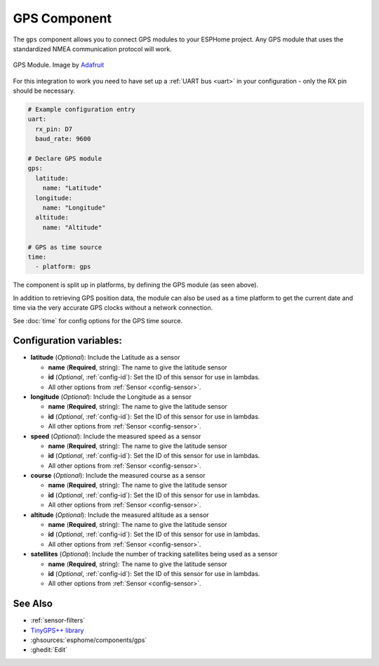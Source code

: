 GPS Component
=============

.. seo::
    :description: Instructions for setting up GPS integration in ESPHome.
    :image: crosshairs-gps.svg

The ``gps`` component allows you to connect GPS modules to your ESPHome project.
Any GPS module that uses the standardized NMEA communication protocol will work.

.. figure:: images/gps-full.jpg
    :align: center
    :width: 50.0%

    GPS Module. Image by `Adafruit`_

.. _Adafruit: https://www.adafruit.com/product/746

For this integration to work you need to have set up a :ref:`UART bus <uart>`
in your configuration - only the RX pin should be necessary.

.. code-block:: yaml

    # Example configuration entry
    uart:
      rx_pin: D7
      baud_rate: 9600

    # Declare GPS module
    gps:
      latitude:
        name: "Latitude"
      longitude:
        name: "Longitude"
      altitude:
        name: "Altitude"

    # GPS as time source
    time:
      - platform: gps

The component is split up in platforms, by defining the GPS module
(as seen above). 

In addition to retrieving GPS position data, the module can also be used as a 
time platform to get the current date and time via the very accurate GPS clocks 
without a network connection.

See :doc:`time` for config options for the GPS time source.

Configuration variables:
------------------------
- **latitude** (*Optional*): Include the Latitude as a sensor

  - **name** (**Required**, string): The name to give the latitude sensor
  - **id** (*Optional*, :ref:`config-id`): Set the ID of this sensor for use in lambdas.
  - All other options from :ref:`Sensor <config-sensor>`.

- **longitude** (*Optional*): Include the Longitude as a sensor

  - **name** (**Required**, string): The name to give the latitude sensor
  - **id** (*Optional*, :ref:`config-id`): Set the ID of this sensor for use in lambdas.
  - All other options from :ref:`Sensor <config-sensor>`.

- **speed** (*Optional*): Include the measured speed as a sensor

  - **name** (**Required**, string): The name to give the latitude sensor
  - **id** (*Optional*, :ref:`config-id`): Set the ID of this sensor for use in lambdas.
  - All other options from :ref:`Sensor <config-sensor>`.

- **course** (*Optional*): Include the measured course as a sensor

  - **name** (**Required**, string): The name to give the latitude sensor
  - **id** (*Optional*, :ref:`config-id`): Set the ID of this sensor for use in lambdas.
  - All other options from :ref:`Sensor <config-sensor>`.

- **altitude** (*Optional*): Include the measured altitude as a sensor

  - **name** (**Required**, string): The name to give the latitude sensor
  - **id** (*Optional*, :ref:`config-id`): Set the ID of this sensor for use in lambdas.
  - All other options from :ref:`Sensor <config-sensor>`.

- **satellites** (*Optional*): Include the number of tracking satellites being used as a sensor

  - **name** (**Required**, string): The name to give the latitude sensor
  - **id** (*Optional*, :ref:`config-id`): Set the ID of this sensor for use in lambdas.
  - All other options from :ref:`Sensor <config-sensor>`.

See Also
--------

- :ref:`sensor-filters`
- `TinyGPS++ library <http://arduiniana.org/libraries/tinygpsplus/>`__
- :ghsources:`esphome/components/gps`
- :ghedit:`Edit`
